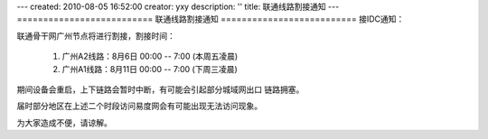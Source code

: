 ---
created: 2010-08-05 16:52:00
creator: yxy
description: ''
title: 联通线路割接通知
---
==========================
联通线路割接通知
==========================
接IDC通知：

联通骨干网广州节点将进行割接，割接时间：

  1. 广州A2线路：8月6日 00:00 -- 7:00 (本周五凌晨)

  2. 广州A1线路：8月11日 00:00 -- 7:00 (下周三凌晨)

期间设备会重启，上下链路会暂时中断，有可能会引起部分城域网出口
链路拥塞。

届时部分地区在上述二个时段访问易度网会有可能出现无法访问现象。

为大家造成不便，请谅解。
